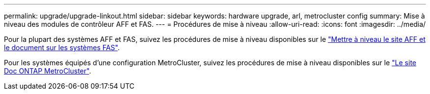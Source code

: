 ---
permalink: upgrade/upgrade-linkout.html 
sidebar: sidebar 
keywords: hardware upgrade, arl, metrocluster config 
summary: Mise à niveau des modules de contrôleur AFF et FAS. 
---
= Procédures de mise à niveau
:allow-uri-read: 
:icons: font
:imagesdir: ../media/


[role="lead"]
Pour la plupart des systèmes AFF et FAS, suivez les procédures de mise à niveau disponibles sur le https://docs.netapp.com/us-en/ontap-systems-upgrade/index.html["Mettre à niveau le site AFF et le document sur les systèmes FAS"^].

Pour les systèmes équipés d'une configuration MetroCluster, suivez les procédures de mise à niveau disponibles sur le https://docs.netapp.com/us-en/ontap-metrocluster/upgrade/concept_choosing_an_upgrade_method_mcc.html["Le site Doc ONTAP MetroCluster"^].
